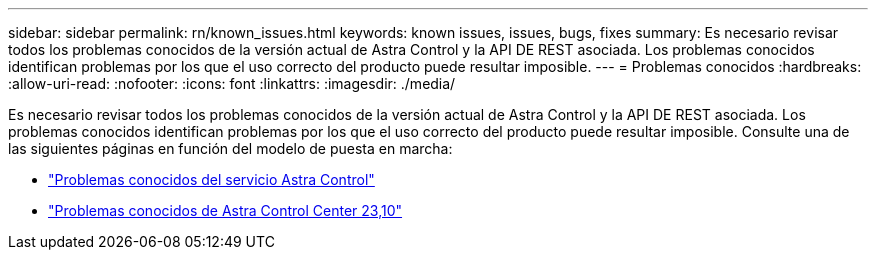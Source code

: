 ---
sidebar: sidebar 
permalink: rn/known_issues.html 
keywords: known issues, issues, bugs, fixes 
summary: Es necesario revisar todos los problemas conocidos de la versión actual de Astra Control y la API DE REST asociada. Los problemas conocidos identifican problemas por los que el uso correcto del producto puede resultar imposible. 
---
= Problemas conocidos
:hardbreaks:
:allow-uri-read: 
:nofooter: 
:icons: font
:linkattrs: 
:imagesdir: ./media/


[role="lead"]
Es necesario revisar todos los problemas conocidos de la versión actual de Astra Control y la API DE REST asociada. Los problemas conocidos identifican problemas por los que el uso correcto del producto puede resultar imposible. Consulte una de las siguientes páginas en función del modelo de puesta en marcha:

* https://docs.netapp.com/us-en/astra-control-service/release-notes/known-issues.html["Problemas conocidos del servicio Astra Control"^]
* https://docs.netapp.com/us-en/astra-control-center-2310/release-notes/known-issues.html["Problemas conocidos de Astra Control Center 23,10"^]

